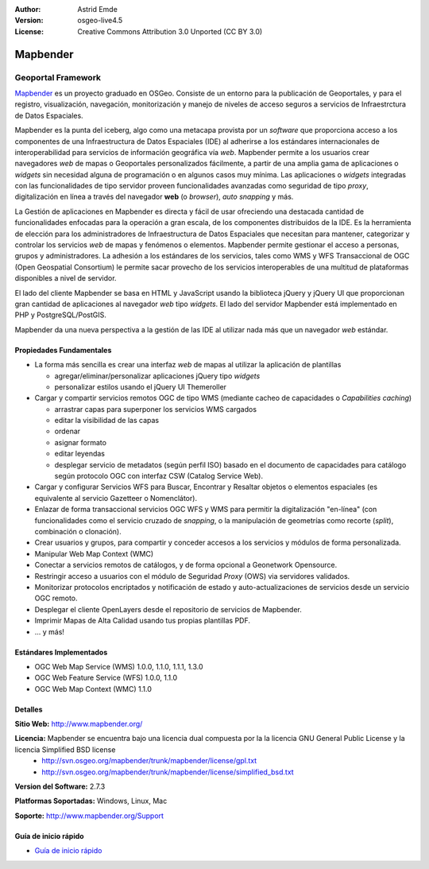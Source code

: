 :Author: Astrid Emde
:Version: osgeo-live4.5
:License: Creative Commons Attribution 3.0 Unported (CC BY 3.0)

.. _mapbender-overview-es:

.. image:: ../../images/project_logos/logo-Mapbender.png
  :scale: 100 %
  :alt: project logo
  :align: right
  :target: http://www.mapbender.org

.. image:: ../../images/logos/OSGeo_project.png
  :scale: 90 %
  :alt: OSGeo Project
  :align: right
  :target: http://www.osgeo.org


Mapbender
================================================================================

Geoportal Framework
~~~~~~~~~~~~~~~~~~~~~~~~~~~~~~~~~~~~~~~~~~~~~~~~~~~~~~~~~~~~~~~~~~~~~~~~~~~~~~~~

`Mapbender <http://www.mapbender.org>`_ es un proyecto graduado en OSGeo. Consiste de un entorno para la publicación de Geoportales, y para el registro, visualización, navegación, monitorización y manejo de niveles de acceso seguros a servicios de Infraestrctura de Datos Espaciales.

Mapbender es la punta del iceberg, algo como una metacapa provista por un *software* que proporciona acceso a los componentes de una Infraestructura de Datos Espaciales (IDE) al adherirse a los estándares internacionales de interoperabilidad para servicios de información geográfica vía *web*. Mapbender permite a los usuarios crear navegadores *web* de mapas o Geoportales personalizados fácilmente, a partir de una amplia gama de aplicaciones o *widgets* sin necesidad alguna de programación o en algunos casos muy mínima. Las aplicaciones o *widgets* integradas con las funcionalidades de tipo servidor proveen funcionalidades avanzadas como seguridad de tipo *proxy*, digitalización en línea a través del navegador **web** (o *browser*), *auto snapping* y más.

La Gestión de aplicaciones en Mapbender es directa y fácil de usar ofreciendo una destacada cantidad de funcionalidades enfocadas para la operación a gran escala, de los componentes distribuidos de la IDE. Es la herramienta de elección para los administradores de Infraestructura de Datos Espaciales que necesitan para mantener, categorizar y controlar los servicios *web* de mapas y fenómenos o elementos. Mapbender permite gestionar el acceso a personas, grupos y administradores. La adhesión a los estándares de los servicios, tales como WMS y WFS Transaccional de OGC (Open Geospatial Consortium) le permite sacar provecho de los servicios interoperables de una multitud de plataformas disponibles a nivel de servidor.

El lado del cliente Mapbender se basa en HTML y JavaScript usando la biblioteca jQuery y jQuery UI que proporcionan gran cantidad de aplicaciones al navegador *web* tipo *widgets*. El lado del servidor Mapbender está implementado en PHP y PostgreSQL/PostGIS.

Mapbender da una nueva perspectiva a la gestión de las IDE al utilizar nada más que un navegador *web* estándar.


.. image:: ../../images/screenshots/800x600/mapbender_demo.png
  :scale: 50%
  :alt: Mapbender application
  :align: right


Propiedades Fundamentales
--------------------------------------------------------------------------------

* La forma más sencilla es crear una interfaz *web* de mapas al utilizar la aplicación de plantillas

  * agregar/eliminar/personalizar aplicaciones jQuery tipo *widgets* 
  * personalizar estilos usando el jQuery UI Themeroller
  
* Cargar y compartir servicios remotos OGC de tipo WMS (mediante cacheo de capacidades o *Capabilities caching*) 

  * arrastrar capas para superponer los servicios WMS cargados
  * editar la visibilidad de las capas
  * ordenar
  * asignar formato
  * editar leyendas
  * desplegar servicio de metadatos (según perfil ISO) basado en el documento de capacidades para catálogo según protocolo OGC con interfaz CSW (Catalog Service Web).
  
* Cargar y configurar Servicios WFS para Buscar, Encontrar y Resaltar objetos o elementos espaciales (es equivalente al servicio Gazetteer o Nomenclátor).
* Enlazar de forma transaccional servicios OGC WFS y WMS para permitir la digitalización "en-línea" (con funcionalidades como el servicio cruzado de *snapping*, o la manipulación de geometrías como recorte (*split*), combinación o clonación).
* Crear usuarios y grupos, para compartir y conceder accesos a los servicios y módulos de forma personalizada.
* Manipular Web Map Context (WMC)
* Conectar a servicios remotos de catálogos, y de forma opcional a Geonetwork Opensource.
* Restringir acceso a usuarios con el módulo de Seguridad *Proxy* (OWS) via servidores validados. 
* Monitorizar protocolos encriptados y notificación de estado y auto-actualizaciones de servicios desde un servicio OGC remoto.
* Desplegar el cliente OpenLayers desde el repositorio de servicios de Mapbender.
* Imprimir Mapas de Alta Calidad usando tus propias plantillas PDF.
* ... y más!

Estándares Implementados
--------------------------------------------------------------------------------

* OGC Web Map Service (WMS) 1.0.0, 1.1.0, 1.1.1, 1.3.0
* OGC Web Feature Service (WFS) 1.0.0, 1.1.0
* OGC Web Map Context (WMC) 1.1.0 

Detalles
--------------------------------------------------------------------------------

**Sitio Web:** http://www.mapbender.org/ 

**Licencia:** Mapbender se encuentra bajo una licencia dual compuesta por la la licencia GNU General Public License y la licencia Simplified BSD license
  * http://svn.osgeo.org/mapbender/trunk/mapbender/license/gpl.txt  
  * http://svn.osgeo.org/mapbender/trunk/mapbender/license/simplified_bsd.txt

**Version del Software:** 2.7.3

**Platformas Soportadas:** Windows, Linux, Mac

**Soporte:** http://www.mapbender.org/Support


Guía de inicio rápido
--------------------------------------------------------------------------------

* `Guía de inicio rápido <../quickstart/mapbender_quickstart.html>`_
